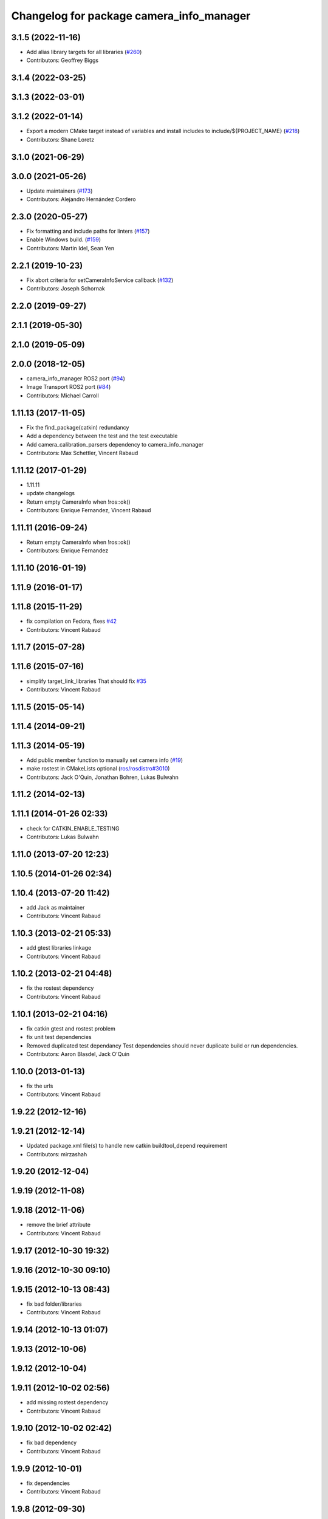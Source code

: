^^^^^^^^^^^^^^^^^^^^^^^^^^^^^^^^^^^^^^^^^
Changelog for package camera_info_manager
^^^^^^^^^^^^^^^^^^^^^^^^^^^^^^^^^^^^^^^^^

3.1.5 (2022-11-16)
------------------
* Add alias library targets for all libraries (`#260 <https://github.com/ros-perception/image_common/issues/260>`_)
* Contributors: Geoffrey Biggs

3.1.4 (2022-03-25)
------------------

3.1.3 (2022-03-01)
------------------

3.1.2 (2022-01-14)
------------------
* Export a modern CMake target instead of variables and install includes to include/${PROJECT_NAME} (`#218 <https://github.com/ros-perception/image_common/issues/218>`_)
* Contributors: Shane Loretz

3.1.0 (2021-06-29)
------------------

3.0.0 (2021-05-26)
------------------
* Update maintainers (`#173 <https://github.com/ros-perception/image_common/issues/173>`_)
* Contributors: Alejandro Hernández Cordero

2.3.0 (2020-05-27)
------------------
* Fix formatting and include paths for linters (`#157 <https://github.com/ros-perception/image_common/issues/157>`_)
* Enable Windows build. (`#159 <https://github.com/ros-perception/image_common/issues/159>`_)
* Contributors: Martin Idel, Sean Yen

2.2.1 (2019-10-23)
------------------
* Fix abort criteria for setCameraInfoService callback (`#132 <https://github.com/ros-perception/image_common/issues/132>`_)
* Contributors: Joseph Schornak

2.2.0 (2019-09-27)
------------------

2.1.1 (2019-05-30)
------------------

2.1.0 (2019-05-09)
------------------

2.0.0 (2018-12-05)
------------------
* camera_info_manager ROS2 port (`#94 <https://github.com/ros-perception/image_common/issues/94>`_)
* Image Transport ROS2 port (`#84 <https://github.com/ros-perception/image_common/issues/84>`_)
* Contributors: Michael Carroll

1.11.13 (2017-11-05)
--------------------
* Fix the find_package(catkin) redundancy
* Add a dependency between the test and the test executable
* Add camera_calibration_parsers dependency to camera_info_manager
* Contributors: Max Schettler, Vincent Rabaud

1.11.12 (2017-01-29)
--------------------
* 1.11.11
* update changelogs
* Return empty CameraInfo when !ros::ok()
* Contributors: Enrique Fernandez, Vincent Rabaud

1.11.11 (2016-09-24)
--------------------
* Return empty CameraInfo when !ros::ok()
* Contributors: Enrique Fernandez

1.11.10 (2016-01-19)
--------------------

1.11.9 (2016-01-17)
-------------------

1.11.8 (2015-11-29)
-------------------
* fix compilation on Fedora, fixes `#42 <https://github.com/ros-perception/image_common/issues/42>`_
* Contributors: Vincent Rabaud

1.11.7 (2015-07-28)
-------------------

1.11.6 (2015-07-16)
-------------------
* simplify target_link_libraries
  That should fix `#35 <https://github.com/ros-perception/image_common/issues/35>`_
* Contributors: Vincent Rabaud

1.11.5 (2015-05-14)
-------------------

1.11.4 (2014-09-21)
-------------------

1.11.3 (2014-05-19)
-------------------
* Add public member function to manually set camera info (`#19
  <https://github.com/ros-perception/image_common/issues/19>`_)
* make rostest in CMakeLists optional (`ros/rosdistro#3010
  <https://github.com/ros/rosdistro/issues/3010>`_)
* Contributors: Jack O'Quin, Jonathan Bohren, Lukas Bulwahn

1.11.2 (2014-02-13)
-------------------

1.11.1 (2014-01-26 02:33)
-------------------------
* check for CATKIN_ENABLE_TESTING
* Contributors: Lukas Bulwahn

1.11.0 (2013-07-20 12:23)
-------------------------

1.10.5 (2014-01-26 02:34)
-------------------------

1.10.4 (2013-07-20 11:42)
-------------------------
* add Jack as maintainer
* Contributors: Vincent Rabaud

1.10.3 (2013-02-21 05:33)
-------------------------
* add gtest libraries linkage
* Contributors: Vincent Rabaud

1.10.2 (2013-02-21 04:48)
-------------------------
* fix the rostest dependency
* Contributors: Vincent Rabaud

1.10.1 (2013-02-21 04:16)
-------------------------
* fix catkin gtest and rostest problem
* fix unit test dependencies
* Removed duplicated test dependancy
  Test dependencies should never duplicate build or run dependencies.
* Contributors: Aaron Blasdel, Jack O'Quin

1.10.0 (2013-01-13)
-------------------
* fix the urls
* Contributors: Vincent Rabaud

1.9.22 (2012-12-16)
-------------------

1.9.21 (2012-12-14)
-------------------
* Updated package.xml file(s) to handle new catkin buildtool_depend
  requirement
* Contributors: mirzashah

1.9.20 (2012-12-04)
-------------------

1.9.19 (2012-11-08)
-------------------

1.9.18 (2012-11-06)
-------------------
* remove the brief attribute
* Contributors: Vincent Rabaud

1.9.17 (2012-10-30 19:32)
-------------------------

1.9.16 (2012-10-30 09:10)
-------------------------

1.9.15 (2012-10-13 08:43)
-------------------------
* fix bad folder/libraries
* Contributors: Vincent Rabaud

1.9.14 (2012-10-13 01:07)
-------------------------

1.9.13 (2012-10-06)
-------------------

1.9.12 (2012-10-04)
-------------------

1.9.11 (2012-10-02 02:56)
-------------------------
* add missing rostest dependency
* Contributors: Vincent Rabaud

1.9.10 (2012-10-02 02:42)
-------------------------
* fix bad dependency
* Contributors: Vincent Rabaud

1.9.9 (2012-10-01)
------------------
* fix dependencies
* Contributors: Vincent Rabaud

1.9.8 (2012-09-30)
------------------
* add catkin as a dependency
* comply to the catkin API
* Contributors: Vincent Rabaud

1.9.7 (2012-09-18 11:39)
------------------------
* add missing linkage
* Contributors: Vincent Rabaud

1.9.6 (2012-09-18 11:07)
------------------------

1.9.5 (2012-09-13)
------------------
* install the include directories
* Contributors: Vincent Rabaud

1.9.4 (2012-09-12 23:37)
------------------------

1.9.3 (2012-09-12 20:44)
------------------------

1.9.2 (2012-09-10)
------------------
* fix build issues
* Contributors: Vincent Rabaud

1.9.1 (2012-09-07 15:33)
------------------------
* make the libraries public
* Contributors: Vincent Rabaud

1.9.0 (2012-09-07 13:03)
------------------------
* API documentation review update
* suppress misleading camera_info_manager error messages [`#5273
  <https://github.com/ros-perception/image_common/issues/5273>`_]
* remove deprecated global CameraInfoManager symbol for Fuerte (`#4971
  <https://github.com/ros-perception/image_common/issues/4971>`_)
* Revert to using boost::mutex, not boost::recursive_mutex.
* Hack saveCalibrationFile() to stat() the containing directory and
  attempt to create it if necessary.  Test for this case.
* Reload camera info when camera name changes.
* Implement most new Electric API changes, with test cases.
* Add ${ROS_HOME} expansion, with unit test cases.
  Do not use "$$" for a single '$', look for "${" instead.
* Use case-insensitive comparisons for parsing URL tags (`#4761
  <https://github.com/ros-perception/image_common/issues/4761>`_).
  Add unit test cases to cover this.  Add unit test case for camera
  name containing video mode.
* add test for resolving an empty URL
* Deprecate use of global CameraInfoManager symbol in E-turtle (`#4786
  <https://github.com/ros-perception/image_common/issues/4786>`_).
  Modify unit tests accordingly.
* provide camera_info_manager namespace, fixes `#4760
  <https://github.com/ros-perception/image_common/issues/4760>`_
* Add support for "package://" URLs.
* Fixed tests to work with new CameraInfo.
* Moved image_common from camera_drivers.
* Contributors: Vincent Rabaud, blaise, Jack O'Quin, mihelich
